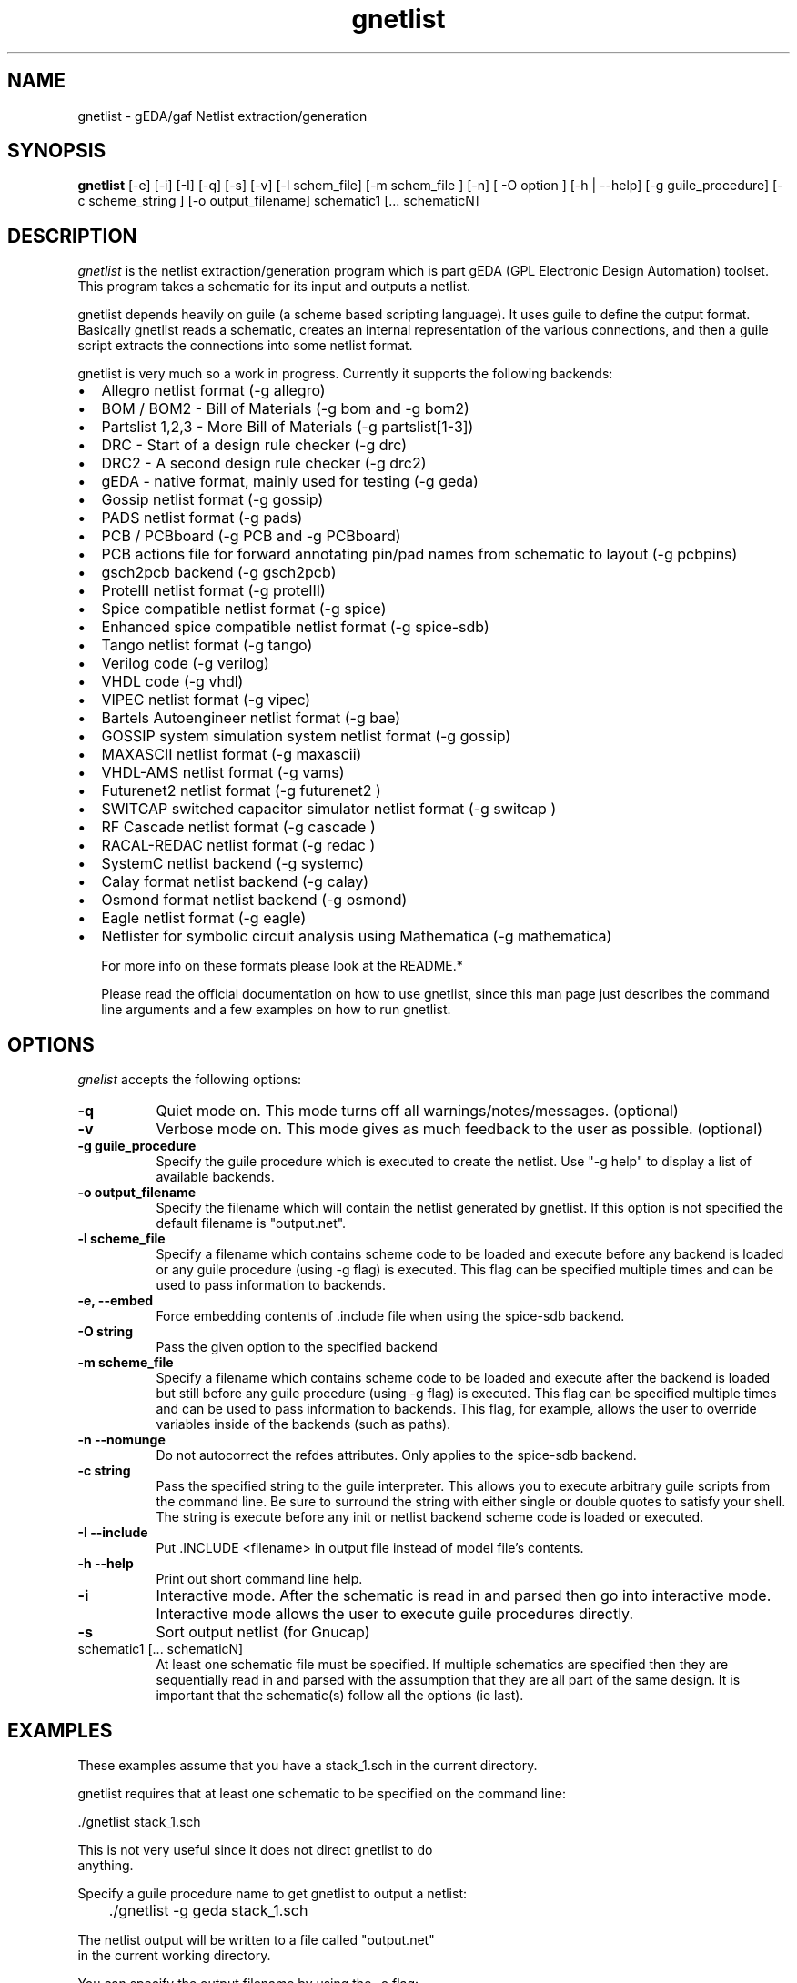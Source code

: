 .TH gnetlist 1 "December 18th, 2008" Version 1.4.2.20081218
.SH NAME
gnetlist - gEDA/gaf Netlist extraction/generation
.SH SYNOPSIS
.B gnetlist
[-e] [-i] [-I] [-q] [-s] [-v] [-l schem_file] [-m schem_file ] [-n] [ -O option ] [-h | --help] [-g guile_procedure] [-c scheme_string ] [-o output_filename] schematic1 [... schematicN]
.SH DESCRIPTION
.PP
\fIgnetlist\fP is the netlist extraction/generation program which is part gEDA 
(GPL Electronic Design Automation) toolset.  This program takes a schematic
for its input and outputs a netlist.  

gnetlist depends heavily on guile (a scheme based scripting language).  It 
uses guile to define the output format.  Basically gnetlist reads a schematic,
creates an internal representation of the various connections, and then a
guile script extracts the connections into some netlist format.  

gnetlist is very much so a work in progress.  Currently it supports the
following backends: 

.IP \[bu] 2 
Allegro netlist format (-g allegro)
.IP \[bu]
BOM / BOM2 - Bill of Materials (-g bom and -g bom2)
.IP \[bu]
Partslist 1,2,3 - More Bill of Materials (-g partslist[1-3])
.IP \[bu]
DRC - Start of a design rule checker (-g drc)
.IP \[bu]
DRC2 - A second design rule checker (-g drc2)
.IP \[bu]
gEDA - native format, mainly used for testing (-g geda)
.IP \[bu]
Gossip netlist format (-g gossip)
.IP \[bu]
PADS netlist format (-g pads)
.IP \[bu]
PCB / PCBboard (-g PCB and -g PCBboard)
.IP \[bu]
PCB actions file for forward annotating pin/pad names from
schematic to layout (-g pcbpins)
.IP \[bu]
gsch2pcb backend (-g gsch2pcb)
.IP \[bu]
ProtelII netlist format (-g protelII)
.IP \[bu]
Spice compatible netlist format (-g spice)
.IP \[bu]
Enhanced spice compatible netlist format (-g spice-sdb)
.IP \[bu]
Tango netlist format (-g tango)
.IP \[bu]
Verilog code (-g verilog)
.IP \[bu]
VHDL code (-g vhdl)
.IP \[bu]
VIPEC netlist format (-g vipec)
.IP \[bu]
Bartels Autoengineer netlist format (-g bae)
.IP \[bu]
GOSSIP system simulation system netlist format (-g gossip)
.IP \[bu]
MAXASCII netlist format (-g maxascii)
.IP \[bu]
VHDL-AMS netlist format (-g vams)
.IP \[bu]
Futurenet2 netlist format (-g futurenet2 )
.IP \[bu]
SWITCAP switched capacitor simulator netlist format (-g switcap )
.IP \[bu]
RF Cascade netlist format (-g cascade )
.IP \[bu]
RACAL-REDAC netlist format (-g redac )
.IP \[bu]
SystemC netlist backend (-g systemc)
.IP \[bu]
Calay format netlist backend (-g calay)
.IP \[bu]
Osmond format netlist backend (-g osmond)
.IP \[bu]
Eagle netlist format (-g eagle)
.IP \[bu]
Netlister for symbolic circuit analysis using Mathematica (-g mathematica)

For more info on these formats please look at the README.*

Please read the official documentation on how to use
gnetlist, since this man page just describes the command line arguments
and a few examples on how to run gnetlist.

.SH OPTIONS
.l
\fIgnelist\fP accepts the following options:
.TP 8
.B -q
Quiet mode on.  This mode turns off all warnings/notes/messages. (optional)
.TP 8
.B -v 
Verbose mode on.  This mode gives as much feedback to the user as possible. (optional)
.TP 8
.B -g guile_procedure
Specify the guile procedure which is executed to create the netlist. Use "-g help" to display a list of available backends.
.TP 8
.B -o output_filename
Specify the filename which will contain the netlist generated by gnetlist.  If this option is not specified the default filename is "output.net".
.TP 8
.B -l scheme_file
Specify a filename which contains scheme code to be loaded and
execute before any backend is loaded or any guile procedure (using -g flag) 
is executed.  This flag can be specified multiple times and can be used to 
pass information to backends.
.TP 8
.B -e, --embed 
Force embedding contents of .include file when using the spice-sdb backend.
.TP 8
.B -O string
Pass the given option to the specified backend
.TP 8
.B -m scheme_file
Specify a filename which contains scheme code to be loaded and
execute after the backend is loaded but still before any guile procedure 
(using -g flag) is executed.  This flag can be specified multiple times 
and can be used to pass information to backends.  This flag, for example, 
allows the user to override variables inside of the backends (such as paths).
.TP 8
.B -n --nomunge
Do not autocorrect the refdes attributes.  Only applies to the spice-sdb backend.
.TP 8
.B -c string
Pass the specified string to the guile interpreter.  This allows you to 
execute arbitrary guile scripts from the command line.  Be sure to surround
the string with either single or double quotes to satisfy your shell.  The
string is execute before any init or netlist backend scheme code is
loaded or executed.
.TP 8
.B -I --include 
Put .INCLUDE <filename> in output file instead of model file's contents.
.TP 8
.B -h --help
Print out short command line help.
.TP 8
.B -i 
Interactive mode.  After the schematic is read in and parsed then go into 
interactive mode.  Interactive mode allows the user to execute guile 
procedures directly. 
.TP 8
.B -s 
Sort output netlist (for Gnucap)
.TP 8
schematic1 [... schematicN]
At least one schematic file must be specified.  If multiple schematics are 
specified then they are sequentially read in and parsed with the assumption 
that they are all part of the same design.  It is important that the 
schematic(s) follow all the options (ie last).

.SH EXAMPLES 
These examples assume that you have a stack_1.sch in the current directory.

gnetlist requires that at least one schematic to be specified on the command line:

.nf
	./gnetlist stack_1.sch 
.ad b 

This is not very useful since it does not direct gnetlist to do 
anything.  

Specify a guile procedure name to get gnetlist to output a netlist:

.nf
	./gnetlist -g geda stack_1.sch 
.ad b 

The netlist output will be written to a file called "output.net" 
in the current working directory.

You can specify the output filename by using the -o flag:

.nf
	./gnetlist -g geda stack_1.sch -o stack.netlist
.ad b 

The spice backend is run against the schematic(s) if you specify 
-g spice and the tango backend is run if you specify -g tango.

To interact with the guile interpreter:

.nf
	./gnetlist -i stack_1.sch 
.ad b 

You will get a prompt where you can execute guile procedures.

To get a more verbose feedback as to what gnetlist is doing run 
with the -v flag:

.nf
	./gnetlist -v -g geda stack_1.sch 
.ad b 

.SH "ENVIRONMENT"
\fIgnetlist\fP respects the following environment variable:
.PP
.TP 8
.B GEDADATA 
specifies where the various required scheme and rc files are located
(the default is ${prefix}/share/gEDA).  This environment variables does
not need to be set by the end user unless they are moving the executables
to a new install ${prefix}.

.SH "AUTHOR"
Ales Hvezda and many others

.SH SEE ALSO
.BR gschem (1),
.BR gsymcheck (1)
.SH COPYRIGHT
Copyright \(co  1999-2008 Ales Hvezda

This document can be freely redistributed according to the terms of the 
GNU General Public License version 2.0

